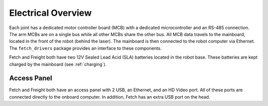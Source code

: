 Electrical Overview
-------------------

Each joint has a dedicated motor controller board (MCB) with a dedicated
microcontroller and an RS-485 connection. The arm MCBs are on a single bus while
all other MCBs share the other bus. All MCB data travels to the mainboard,
located in the front of the robot (behind the laser). The mainboard is then
connected to the robot computer via Ethernet. The ``fetch_drivers`` package
provides an interface to these components.

Fetch and Freight both have two 12V Sealed Lead Acid (SLA) batteries located
in the robot base. These batteries are kept charged by the mainboard (see
:ref:`charging`).

Access Panel
++++++++++++

Fetch and Freight both have an access panel with 2 USB, an Ethernet, and an
HD Video port. All of these ports are connected directly to the onboard
computer. In addition, Fetch has an extra USB port on the head.

.. TODO:: add image of access panel
